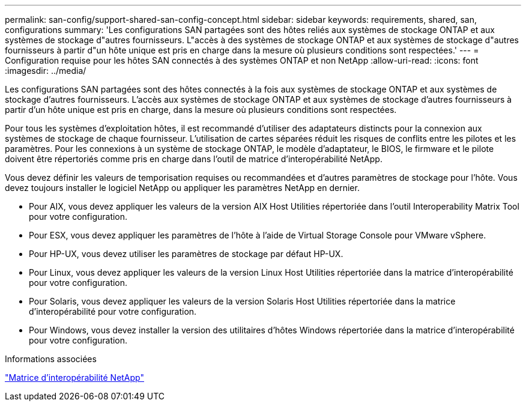 ---
permalink: san-config/support-shared-san-config-concept.html 
sidebar: sidebar 
keywords: requirements, shared, san, configurations 
summary: 'Les configurations SAN partagées sont des hôtes reliés aux systèmes de stockage ONTAP et aux systèmes de stockage d"autres fournisseurs. L"accès à des systèmes de stockage ONTAP et aux systèmes de stockage d"autres fournisseurs à partir d"un hôte unique est pris en charge dans la mesure où plusieurs conditions sont respectées.' 
---
= Configuration requise pour les hôtes SAN connectés à des systèmes ONTAP et non NetApp
:allow-uri-read: 
:icons: font
:imagesdir: ../media/


[role="lead"]
Les configurations SAN partagées sont des hôtes connectés à la fois aux systèmes de stockage ONTAP et aux systèmes de stockage d'autres fournisseurs. L'accès aux systèmes de stockage ONTAP et aux systèmes de stockage d'autres fournisseurs à partir d'un hôte unique est pris en charge, dans la mesure où plusieurs conditions sont respectées.

Pour tous les systèmes d'exploitation hôtes, il est recommandé d'utiliser des adaptateurs distincts pour la connexion aux systèmes de stockage de chaque fournisseur. L'utilisation de cartes séparées réduit les risques de conflits entre les pilotes et les paramètres. Pour les connexions à un système de stockage ONTAP, le modèle d'adaptateur, le BIOS, le firmware et le pilote doivent être répertoriés comme pris en charge dans l'outil de matrice d'interopérabilité NetApp.

Vous devez définir les valeurs de temporisation requises ou recommandées et d'autres paramètres de stockage pour l'hôte. Vous devez toujours installer le logiciel NetApp ou appliquer les paramètres NetApp en dernier.

* Pour AIX, vous devez appliquer les valeurs de la version AIX Host Utilities répertoriée dans l'outil Interoperability Matrix Tool pour votre configuration.
* Pour ESX, vous devez appliquer les paramètres de l'hôte à l'aide de Virtual Storage Console pour VMware vSphere.
* Pour HP-UX, vous devez utiliser les paramètres de stockage par défaut HP-UX.
* Pour Linux, vous devez appliquer les valeurs de la version Linux Host Utilities répertoriée dans la matrice d'interopérabilité pour votre configuration.
* Pour Solaris, vous devez appliquer les valeurs de la version Solaris Host Utilities répertoriée dans la matrice d'interopérabilité pour votre configuration.
* Pour Windows, vous devez installer la version des utilitaires d'hôtes Windows répertoriée dans la matrice d'interopérabilité pour votre configuration.


.Informations associées
https://mysupport.netapp.com/matrix["Matrice d'interopérabilité NetApp"^]
